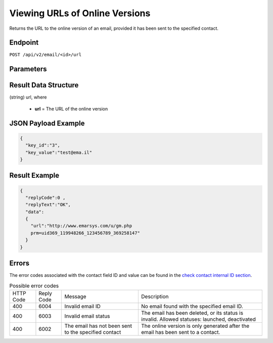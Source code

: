 Viewing URLs of Online Versions
===============================

Returns the URL to the online version of an email, provided it has been sent to the specified contact.

Endpoint
--------

``POST /api/v2/email/<id>/url``

Parameters
----------

.. list-table:: **Required parameters**
   :header-rows: 1
   :widths: 20 20 40 40

       * - Name
         - Type
         - Description
         - Comments
       * - <id>
         - int
         -
         -
       * - key_id
         - mixed
         - (field id, “id” or “uid” can be used)
         -
       * - key_field
         - mixed
         -
         -

Result Data Structure
---------------------

(string) url, where

 * **url** = The URL of the online version

JSON Payload Example
--------------------

.. code-block:: json

   {
     "key_id":"3",
     "key_value":"test@ema.il"
   }

Result Example
--------------

.. code-block:: json

   {
     "replyCode":0 ,
     "replyText":"OK",
     "data":
     {
       "url":"http://www.emarsys.com/u/gm.php
       prm=uid369_119948266_123456789_369258147"
     }
   }

Errors
------

The error codes associated with the contact field ID and value can be found in the `check contact internal ID section <http://documentation.emarsys.com/?page_id=176>`_.

.. list-table:: Possible error codes

   * - HTTP Code
     - Reply Code
     - Message
     - Description
   * - 400
     - 6004
     - Invalid email ID
     - No email found with the specified email ID.
   * - 400
     - 6003
     - Invalid email status
     - The email has been deleted, or its status is invalid. Allowed statuses: launched, deactivated
   * - 400
     - 6002
     - The email has not been sent to the specified contact
     - The online version is only generated after the email has been sent to a contact.